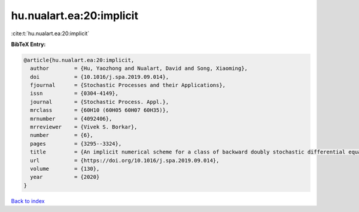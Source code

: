hu.nualart.ea:20:implicit
=========================

:cite:t:`hu.nualart.ea:20:implicit`

**BibTeX Entry:**

.. code-block:: bibtex

   @article{hu.nualart.ea:20:implicit,
     author        = {Hu, Yaozhong and Nualart, David and Song, Xiaoming},
     doi           = {10.1016/j.spa.2019.09.014},
     fjournal      = {Stochastic Processes and their Applications},
     issn          = {0304-4149},
     journal       = {Stochastic Process. Appl.},
     mrclass       = {60H10 (60H05 60H07 60H35)},
     mrnumber      = {4092406},
     mrreviewer    = {Vivek S. Borkar},
     number        = {6},
     pages         = {3295--3324},
     title         = {An implicit numerical scheme for a class of backward doubly stochastic differential equations},
     url           = {https://doi.org/10.1016/j.spa.2019.09.014},
     volume        = {130},
     year          = {2020}
   }

`Back to index <../By-Cite-Keys.html>`_
